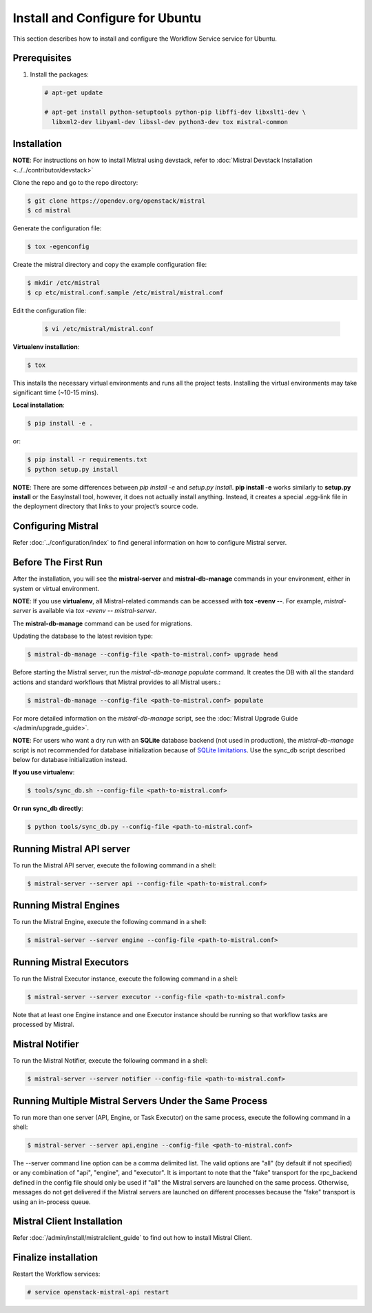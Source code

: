 .. _install-ubuntu:

================================
Install and Configure for Ubuntu
================================

This section describes how to install and configure the Workflow Service
service for Ubuntu.

Prerequisites
-------------

#. Install the packages:

   .. code-block:: console

      # apt-get update

      # apt-get install python-setuptools python-pip libffi-dev libxslt1-dev \
        libxml2-dev libyaml-dev libssl-dev python3-dev tox mistral-common

Installation
------------

**NOTE**: For instructions on how to install Mistral using devstack, refer to
:doc:`Mistral Devstack Installation <../../contributor/devstack>`

Clone the repo and go to the repo directory:

.. code-block:: console

    $ git clone https://opendev.org/openstack/mistral
    $ cd mistral

Generate the configuration file:

.. code-block:: console

    $ tox -egenconfig

Create the mistral directory and copy the example configuration file:

.. code-block:: console

    $ mkdir /etc/mistral
    $ cp etc/mistral.conf.sample /etc/mistral/mistral.conf


Edit the configuration file:

 .. code-block:: console

    $ vi /etc/mistral/mistral.conf



**Virtualenv installation**:

.. code-block:: console

    $ tox

This installs the necessary virtual environments and runs all the project
tests. Installing the virtual environments may take significant time (~10-15
mins).

**Local installation**:

.. code-block:: console

    $ pip install -e .

or:

.. code-block:: console

    $ pip install -r requirements.txt
    $ python setup.py install

**NOTE**: There are some differences between *pip install -e* and *setup.py
install*. **pip install -e** works similarly to **setup.py install**
or the EasyInstall tool, however, it does not actually install anything.
Instead, it creates a special .egg-link file in the deployment directory that
links to your project’s source code.

Configuring Mistral
-------------------

Refer :doc:`../configuration/index` to find general information on how to
configure Mistral server.


Before The First Run
--------------------

After the installation, you will see the **mistral-server** and
**mistral-db-manage** commands in your environment, either in system or virtual
environment.

**NOTE**: If you use **virtualenv**, all Mistral-related commands can be
accessed with **tox -evenv --**. For example, *mistral-server* is available via
*tox -evenv -- mistral-server*.

The **mistral-db-manage** command can be used for migrations.

Updating the database to the latest revision type:

.. code-block:: console

    $ mistral-db-manage --config-file <path-to-mistral.conf> upgrade head

Before starting the Mistral server, run the *mistral-db-manage populate*
command. It creates the DB with all the standard actions and standard workflows
that Mistral provides to all Mistral users.:

.. code-block:: console

    $ mistral-db-manage --config-file <path-to-mistral.conf> populate

For more detailed information on the *mistral-db-manage* script, see
the :doc:`Mistral Upgrade Guide </admin/upgrade_guide>`.

**NOTE**: For users who want a dry run with an **SQLite** database backend (not
used in production), the *mistral-db-manage* script is not recommended for
database initialization because of
`SQLite limitations <http://www.sqlite.org/omitted.html>`_.
Use the sync_db script described below for database
initialization instead.

**If you use virtualenv**:

.. code-block:: console

    $ tools/sync_db.sh --config-file <path-to-mistral.conf>

**Or run sync_db directly**:

.. code-block:: console

    $ python tools/sync_db.py --config-file <path-to-mistral.conf>

Running Mistral API server
--------------------------

To run the Mistral API server, execute the following command in a shell:

.. code-block:: console

    $ mistral-server --server api --config-file <path-to-mistral.conf>

Running Mistral Engines
-----------------------

To run the Mistral Engine, execute the following command in a shell:

.. code-block:: console

    $ mistral-server --server engine --config-file <path-to-mistral.conf>

Running Mistral Executors
-------------------------
To run the Mistral Executor instance, execute the following command in a
shell:

.. code-block:: console

    $ mistral-server --server executor --config-file <path-to-mistral.conf>

Note that at least one Engine instance and one Executor instance should be
running so that workflow tasks are processed by Mistral.

Mistral Notifier
----------------

To run the Mistral Notifier, execute the following command in a shell:

.. code-block:: console

    $ mistral-server --server notifier --config-file <path-to-mistral.conf>

Running Multiple Mistral Servers Under the Same Process
-------------------------------------------------------
To run more than one server (API, Engine, or Task Executor) on the same process,
execute the following command in a shell:

.. code-block:: console

    $ mistral-server --server api,engine --config-file <path-to-mistral.conf>

The --server command line option can be a comma delimited list. The valid
options are "all" (by default if not specified) or any combination of "api",
"engine", and "executor". It is important to note that the "fake" transport for
the rpc_backend defined in the config file should only be used if "all" the
Mistral servers are launched on the same process. Otherwise, messages do not
get delivered if the Mistral servers are launched on different processes
because the "fake" transport is using an in-process queue.


Mistral Client Installation
---------------------------

Refer :doc:`/admin/install/mistralclient_guide` to find out how to install
Mistral Client.

Finalize installation
---------------------

Restart the Workflow services:

.. code-block:: console

   # service openstack-mistral-api restart
